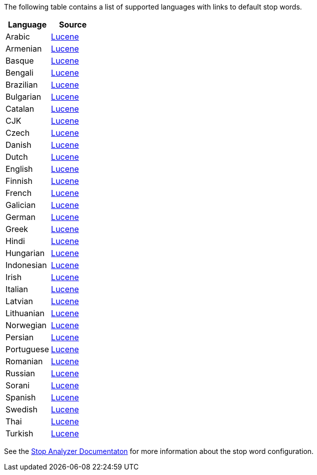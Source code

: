
The following table contains a list of supported languages
with links to default stop words.

[options="header"]
|=======
|Language |Source

|Arabic
| link:https://github.com/apache/lucene-solr/blob/2e1a470c90e9293a42160280c5c39afb33bb5db0/lucene/analysis/common/src/java/org/apache/lucene/analysis/ar/ArabicAnalyzer.java#L57[Lucene]

|Armenian
|link:https://github.com/apache/lucene-solr/blob/2e1a470c90e9293a42160280c5c39afb33bb5db0/solr/example/files/conf/lang/stopwords_hy.txt[Lucene]

|Basque
|link:https://github.com/apache/lucene-solr/blob/2e1a470c90e9293a42160280c5c39afb33bb5db0/solr/example/files/conf/lang/stopwords_eu.txt[Lucene]

|Bengali
|link:https://github.com/apache/lucene-solr/blob/2e1a470c90e9293a42160280c5c39afb33bb5db0/lucene/analysis/common/src/java/org/apache/lucene/analysis/bn/BengaliAnalyzer.java#L45[Lucene]

|Brazilian
|link:https://github.com/apache/lucene-solr/blob/2e1a470c90e9293a42160280c5c39afb33bb5db0/solr/example/files/conf/lang/stopwords_pt.txt[Lucene]

|Bulgarian
|link:https://github.com/apache/lucene-solr/blob/2e1a470c90e9293a42160280c5c39afb33bb5db0/solr/example/files/conf/lang/stopwords_bg.txt[Lucene]

|Catalan
|link:https://github.com/apache/lucene-solr/blob/2e1a470c90e9293a42160280c5c39afb33bb5db0/solr/example/files/conf/lang/stopwords_ca.txt[Lucene]

|CJK
|link:https://github.com/apache/lucene-solr/blob/2e1a470c90e9293a42160280c5c39afb33bb5db0/lucene/analysis/common/src/java/org/apache/lucene/analysis/cjk/CJKAnalyzer.java[Lucene]

|Czech
|link:https://github.com/apache/lucene-solr/blob/2e1a470c90e9293a42160280c5c39afb33bb5db0/solr/example/example-DIH/solr/db/conf/lang/stopwords_cz.txt[Lucene]

|Danish
|link:https://github.com/apache/lucene-solr/blob/2e1a470c90e9293a42160280c5c39afb33bb5db0/lucene/analysis/common/src/resources/org/apache/lucene/analysis/snowball/danish_stop.txt[Lucene]

|Dutch
|link:https://github.com/apache/lucene-solr/blob/2e1a470c90e9293a42160280c5c39afb33bb5db0/lucene/analysis/common/src/resources/org/apache/lucene/analysis/snowball/dutch_stop.txt[Lucene]

|English
|link:https://github.com/apache/lucene-solr/blob/2e1a470c90e9293a42160280c5c39afb33bb5db0/lucene/analysis/common/src/java/org/apache/lucene/analysis/en/EnglishAnalyzer.java#L46[Lucene]

|Finnish
|link:https://github.com/apache/lucene-solr/blob/2e1a470c90e9293a42160280c5c39afb33bb5db0/lucene/analysis/common/src/resources/org/apache/lucene/analysis/snowball/finnish_stop.txt[Lucene]

|French
|link:https://github.com/apache/lucene-solr/blob/2e1a470c90e9293a42160280c5c39afb33bb5db0/lucene/analysis/common/src/resources/org/apache/lucene/analysis/snowball/french_stop.txt[Lucene]

|Galician
|link:https://github.com/apache/lucene-solr/blob/2e1a470c90e9293a42160280c5c39afb33bb5db0/solr/example/files/conf/lang/stopwords_gl.txt[Lucene]

|German
|link:https://github.com/apache/lucene-solr/blob/2e1a470c90e9293a42160280c5c39afb33bb5db0/lucene/analysis/common/src/resources/org/apache/lucene/analysis/snowball/german_stop.txt[Lucene]

|Greek
|link:https://github.com/apache/lucene-solr/blob/2e1a470c90e9293a42160280c5c39afb33bb5db0/solr/example/files/conf/lang/stopwords_el.txt[Lucene]

|Hindi
|link:https://github.com/apache/lucene-solr/blob/2e1a470c90e9293a42160280c5c39afb33bb5db0/solr/example/files/conf/lang/stopwords_hi.txt[Lucene]

|Hungarian
|link:https://github.com/apache/lucene-solr/blob/2e1a470c90e9293a42160280c5c39afb33bb5db0/lucene/analysis/common/src/resources/org/apache/lucene/analysis/snowball/hungarian_stop.txt[Lucene]

|Indonesian
|link:https://github.com/apache/lucene-solr/blob/2e1a470c90e9293a42160280c5c39afb33bb5db0/solr/example/files/conf/lang/stopwords_id.txt[Lucene]

|Irish
|link:https://github.com/apache/lucene-solr/blob/2e1a470c90e9293a42160280c5c39afb33bb5db0/solr/example/files/conf/lang/stopwords_ga.txt[Lucene]

|Italian
|link:https://github.com/apache/lucene-solr/blob/2e1a470c90e9293a42160280c5c39afb33bb5db0/lucene/analysis/common/src/resources/org/apache/lucene/analysis/snowball/italian_stop.txt[Lucene]

|Latvian
|link:https://github.com/apache/lucene-solr/blob/2e1a470c90e9293a42160280c5c39afb33bb5db0/solr/example/files/conf/lang/stopwords_lv.txt[Lucene]

|Lithuanian
|link:https://github.com/apache/lucene-solr/blob/2e1a470c90e9293a42160280c5c39afb33bb5db0/solr/example/example-DIH/solr/db/conf/lang/stopwords_lv.txt[Lucene]

|Norwegian
|link:https://github.com/apache/lucene-solr/blob/2e1a470c90e9293a42160280c5c39afb33bb5db0/lucene/analysis/common/src/resources/org/apache/lucene/analysis/snowball/norwegian_stop.txt[Lucene]

|Persian
|link:https://github.com/apache/lucene-solr/blob/2e1a470c90e9293a42160280c5c39afb33bb5db0/solr/example/files/conf/lang/stopwords_fa.txt[Lucene]

|Portuguese
|link:https://github.com/apache/lucene-solr/blob/2e1a470c90e9293a42160280c5c39afb33bb5db0/lucene/analysis/common/src/resources/org/apache/lucene/analysis/snowball/portuguese_stop.txt[Lucene]

|Romanian
|link:https://github.com/apache/lucene-solr/blob/2e1a470c90e9293a42160280c5c39afb33bb5db0/solr/example/files/conf/lang/stopwords_ro.txt[Lucene]

|Russian
|link:https://github.com/apache/lucene-solr/blob/2e1a470c90e9293a42160280c5c39afb33bb5db0/lucene/analysis/common/src/resources/org/apache/lucene/analysis/snowball/russian_stop.txt[Lucene]

|Sorani
|link:https://github.com/apache/lucene-solr/blob/2e1a470c90e9293a42160280c5c39afb33bb5db0/solr/example/example-DIH/solr/db/conf/lang/stopwords_ckb.txt[Lucene]

|Spanish
|link:https://github.com/apache/lucene-solr/blob/2e1a470c90e9293a42160280c5c39afb33bb5db0/lucene/analysis/common/src/resources/org/apache/lucene/analysis/snowball/spanish_stop.txt[Lucene]

|Swedish
|link:https://github.com/apache/lucene-solr/blob/2e1a470c90e9293a42160280c5c39afb33bb5db0/lucene/analysis/common/src/resources/org/apache/lucene/analysis/snowball/swedish_stop.txt[Lucene]

|Thai
|link:https://github.com/apache/lucene-solr/blob/2e1a470c90e9293a42160280c5c39afb33bb5db0/solr/example/files/conf/lang/stopwords_th.txt[Lucene]

|Turkish
|link:https://github.com/apache/lucene-solr/blob/2e1a470c90e9293a42160280c5c39afb33bb5db0/solr/example/files/conf/lang/stopwords_tr.txt[Lucene]
|=======


See the link:https://github.com/elastic/elasticsearch/blob/master/docs/reference/analysis/analyzers/stop-analyzer.asciidoc#analysis-stop-tokenfilter[Stop Analyzer Documentaton] for more information about the stop word configuration.
